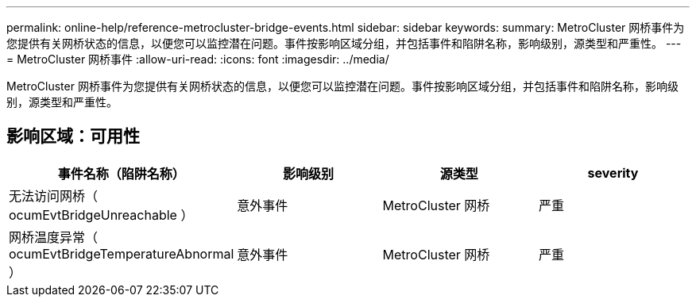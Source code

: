 ---
permalink: online-help/reference-metrocluster-bridge-events.html 
sidebar: sidebar 
keywords:  
summary: MetroCluster 网桥事件为您提供有关网桥状态的信息，以便您可以监控潜在问题。事件按影响区域分组，并包括事件和陷阱名称，影响级别，源类型和严重性。 
---
= MetroCluster 网桥事件
:allow-uri-read: 
:icons: font
:imagesdir: ../media/


[role="lead"]
MetroCluster 网桥事件为您提供有关网桥状态的信息，以便您可以监控潜在问题。事件按影响区域分组，并包括事件和陷阱名称，影响级别，源类型和严重性。



== 影响区域：可用性

|===
| 事件名称（陷阱名称） | 影响级别 | 源类型 | severity 


 a| 
无法访问网桥（ ocumEvtBridgeUnreachable ）
 a| 
意外事件
 a| 
MetroCluster 网桥
 a| 
严重



 a| 
网桥温度异常（ ocumEvtBridgeTemperatureAbnormal ）
 a| 
意外事件
 a| 
MetroCluster 网桥
 a| 
严重

|===